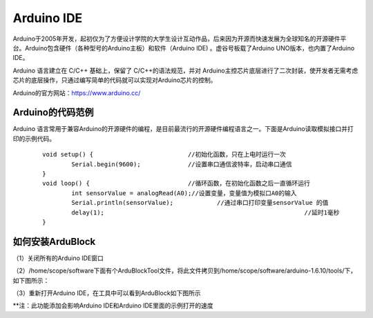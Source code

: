 
Arduino IDE
=============================

Arduino于2005年开发，起初仅为了方便设计学院的大学生设计互动作品，后来因为开源而快速发展为全球知名的开源硬件平台。Arduino包含硬件（各种型号的Arduino主板）和软件（Arduino IDE) 。虚谷号板载了Arduino UNO版本，也内置了Arduino IDE。

Arduino 语言建立在 C/C++ 基础上，保留了 C/C++的语法规范，并对 Arduino主控芯片底层进行了二次封装，使开发者无需考虑芯片的底层操作，只通过编写简单的代码就可以实现对Arduino芯片的控制。

.. image:: ../images/05/arduino04.png

Arduino的官方网站：https://www.arduino.cc/

----------------------------
Arduino的代码范例
----------------------------

Arduino 语言常用于兼容Arduino的开源硬件的编程，是目前最流行的开源硬件编程语言之一。下面是Arduino读取模拟接口并打印的示例代码。

 :: 

	void setup() {				//初始化函数，只在上电时运行一次
  		Serial.begin(9600);		//设置串口通信波特率，启动串口通信
	}
	void loop() {				//循环函数，在初始化函数之后一直循环运行
  		int sensorValue = analogRead(A0);//设置变量，变量值为模拟口A0的输入
  		Serial.println(sensorValue);		//通过串口打印变量sensorValue 的值
  		delay(1); 							//延时1毫秒
	}


----------------------------
如何安装ArduBlock
----------------------------

（1）关闭所有的Arduino IDE窗口

（2）/home/scope/software下面有个ArduBlockTool文件，将此文件拷贝到/home/scope/software/arduino-1.6.10/tools/下，如下图所示：
 
.. image:: ../images/05/arduino02.png

（3）重新打开Arduino IDE，在工具中可以看到ArduBlock如下图所示
 
.. image:: ../images/05/arduino03.png
 
**注：此功能添加会影响Arduino IDE和Arduino IDE里面的示例打开的速度


 






 




